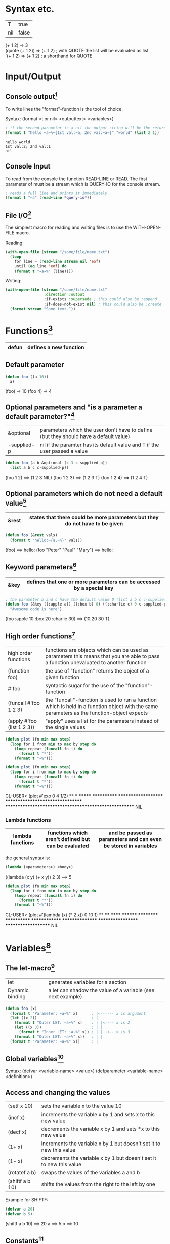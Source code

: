 # Copyright (C)  2014-2015 Richard Bäck.
# Permission is granted to copy, distribute and/or modify this document
# under the terms of the GNU Free Documentation License, Version 1.3 or
# any later version published by the Free Software Foundation; with no
# Invariant Sections, no Front-Cover Texts, and no Back-Cover Texts.  A
# copy of the license is included in the section entitled "GNU Free
# Documentation License".

* Syntax etc.
|-----+-------|
| T   | true  |
| nil | false |
|-----+-------|

(+ 1 2)	        => 3\\
(quote (+ 1 2)) => (+ 1 2) ; with QUOTE the list will be evaluated as list\\
'(+ 1 2)        => (+ 1 2) ; a shorthand for QUOTE

* Input/Output
** Console output[fn:1]

To write lines the "format"-function is the tool of choice.

Syntax: (format <t or nil> <outputtext> <variables>)

#+name: format-simple-example
#+BEGIN_SRC lisp :output
; if the second parameter is a nil the output string will be the return value
(format t "hello ~a~%~{1st val:~a; 2nd val:~a~}" "world" (list 2 1))
#+END_SRC

#+RESULTS: format-simple-example
: hello world
: 1st val:2; 2nd val:1
: nil
[fn:1] Practical Common Lisp - Chapter 18: A Few FORMAT Recipes
** Console Input
To read from the console the function READ-LINE or READ. The first
parameter of must be a stream which is QUERY-IO for the console
stream.

#+BEGIN_SRC lisp
; reads a full line and prints it immediately
(format t "~a" (read-line *query-io*))
#+END_SRC

** File I/O[fn:2] 
The simplest macro for reading and writing files is to use the
WITH-OPEN-FILE macro.

Reading:
#+BEGIN_SRC lisp
(with-open-file (stream "/some/file/name.txt")
  (loop
    for line = (read-line stream nil 'eof)
    until (eq line 'eof) do
    (format t "~a~%" (line))))
#+END_SRC

Writing:
#+BEGIN_SRC lisp
(with-open-file (stream "/some/file/name.txt"
                 :direction :output
                 :if-exists :supersede ; this could also be :append
                 :if-does-not-exist nil) ; this could also be :create
  (format stream "Some text."))
#+END_SRC

[fn:2] Practical Common Lisp - Chapter 14: Files and File I/O
* Functions[fn:3]

|-------+------------------------|
| defun | defines a new function |
|-------+------------------------|

[fn:3] Practical Common Lisp - Chapter 5: Functions
** Default parameter
#+BEGIN_SRC lisp
(defun foo ((a 10))
  a)
#+END_SRC

(foo) => 10
(foo 4) => 4

** Optional parameters and "is a parameter a default parameter?"[fn:4] 
|-------------+---------------------------------------------------------------------------------------|
| &optional   | parameters which the user don't have to define (but they should have a default value) |
| -supplied-p | nil if the paramter has its default value and T if the user passed a value            |
|-------------+---------------------------------------------------------------------------------------|

#+BEGIN_SRC lisp
(defun foo (a b &optional (c 3 c-supplied-p)) 
  (list a b c c-supplied-p))
#+END_SRC

(foo 1 2)   ==> (1 2 3 NIL)
(foo 1 2 3) ==> (1 2 3 T)
(foo 1 2 4) ==> (1 2 4 T)

[fn:4] Practical Common Lisp - Chapter 5: Functions - Optional Parameters
** Optional parameters which do not need a default value[fn:5] 
|-------+-----------------------------------------------------------------------------|
| &rest | states that there could be more parameters but they do not have to be given |
|-------+-----------------------------------------------------------------------------|

#+BEGIN_SRC lisp
(defun foo (&rest vals)
  (format t "hello:~{a,~%}" vals))
#+END_SRC

(foo) ==> hello:\n
(foo "Peter" "Paul" "Mary") ==> hello:\nPeter\nPaul\nMary

[fn:5] Practical Common Lisp - Chapter 5: Functions - Optional Parameters
** Keyword parameters[fn:6] 
|------+----------------------------------------------------------------------|
| &key | defines that one or more parameters can be accessed by a special key |
|------+----------------------------------------------------------------------|

#+BEGIN_SRC lisp
; the parameter b and c have the default value 0 (list a b c c-supplied-p))
(defun foo (&key ((:apple a)) ((:box b) 0) ((:charlie c) 0 c-supplied-p))
  "Awesome code is here")
#+END_SRC

(foo :apple 10 :box 20 :charlie 30) ==> (10 20 30 T)
[fn:6] Practical Common Lisp - Chapter 5: Functions - Keyword Parameters
** High order functions[fn:7] 
|----------------------------+---------------------------------------------------------------------------------------------------------------------------------------------|
| high order functions       | functions are objects which can be used as parameters this means that you are able to pass a function unevaluated to another function       |
| (function foo)             | the use of "function" returns the object of a given function                                                                                |
| #'foo                      | syntactic sugar for the use of the "function"-function                                                                                      |
| (funcall #'foo 1 2 3)      | the "funcall"-function is used to run a function which is held in a function object with the same parameters as the function-object expects |
| (apply #'foo (list 1 2 3)) | "apply" uses a list for the parameters instead of the single values                                                                         |
|----------------------------+---------------------------------------------------------------------------------------------------------------------------------------------|

#+BEGIN_SRC lisp
(defun plot (fn min max step)
  (loop for i from min to max by step do
    (loop repeat (funcall fn i) do
      (format t "*"))
    (format t "~%")))

(defun plot (fn min max step)
  (loop for i from min to max by step do
    (loop repeat (funcall fn i) do
      (format t "*"))
    (format t "~%")))
#+END_SRC

CL-USER> (plot #'exp 0 4 1/2)
 ** *** ******* ************ ******************** ********************************* ****************************************************** NIL

[fn:7] Practical Common Lisp - Chapter 5: Functions - Functions As Data, a.k.a. Higher-Order Functions
*** Lambda functions
|------------------+-----------------------------------------------------+-----------------------------------------------------------------|
| lambda functions | functions which aren't defined but can be evaluated | and be passed as parameters and can even be stored in variables |
|------------------+-----------------------------------------------------+-----------------------------------------------------------------|

the general syntax is:
#+BEGIN_SRC lisp
(lambda (<parameters>) <body>)
#+END_SRC

((lambda (x y) (+ x y)) 2 3) ==> 5

#+BEGIN_SRC lisp
(defun plot (fn min max step)
  (loop for i from min to max by step do
    (loop repeat (funcall fn i) do
      (format t "*"))
    (format t "~%")))
#+END_SRC

CL-USER> (plot #'(lambda (x) (* 2 x)) 0 10 1)
 ** **** ****** ******** ********** ************ ************** **************** ****************** ******************** NIL

* Variables[fn:8]
[fn:8] Practical Common Lisp - Chapter 6: Variables
** The let-macro[fn:9] 
|-----------------+-------------------------------------------------------------|
| let             | generates variables for a section                           |
| Dynamic binding | a let can shadow the value of a variable (see next example) |
|-----------------+-------------------------------------------------------------|

#+BEGIN_SRC lisp
(defun foo (x)
  (format t "Parameter: ~a~%" x)      ; |<------ x is argument 
  (let ((x 2))                        ; |
    (format t "Outer LET: ~a~%" x)    ; | |<---- x is 2
    (let ((x 3))                      ; | |
      (format t "Inner LET: ~a~%" x)) ; | | |<-- x is 3
    (format t "Outer LET: ~a~%" x))   ; | |
  (format t "Parameter: ~a~%" x))     ; |
#+END_SRC

[fn:9] Practical Common Lisp - Chapter 6: Variables - Variable Basics
** Global variables[fn:10] 
Syntax:
  (defvar <variable-name> <value>)
  (defparameter <variable-name> <definition>)

[fn:10] Practical Common Lisp - Chapter 6: Variables - Dynamic, a.k.a. Special, Variables
** Access and changing the values
|-----------------+---------------------------------------------------------------------|
| (setf x 10)     | sets the variable x to the value 10                                 |
| (incf x)        | increments the variable x by 1 and sets x to this new value         |
| (decf x)        | decrements the variable x by 1 and sets *x to this new value        |
| (1+ x)          | increments the variable x by 1 but doesn't set it to new this value |
| (1- x)          | decrements the variable x by 1 but doesn't set it to new this value |
| (rotatef a b)   | swaps the values of the variables a and b                           |
| (shiftf a b 10) | shifts the values from the right to the left by one                 |
|-----------------+---------------------------------------------------------------------|

Example for SHIFTF:
#+BEGIN_SRC lisp
(defvar a 20)
(defvar b 5)
#+END_SRC

(shiftf a b 10) ==> 20
a ==> 5
b ==> 10

** Constants[fn:11]
Syntax:
#+BEGIN_SRC lisp
(defconstant <variable-name> <value> [<documentation-string>])
#+END_SRC

[fn:11] Practical Common Lisp - Chapter 6: Variables - Constants
** Closures[fn:12]
Closures are variables that hold functions. Those functions are able
to be already final (called with a specific value).

A very simple example which creates a function which only calls a
function:
#+BEGIN_SRC lisp
(defparameter *square-of-2* ((lambda (x) (* x x)) 2))
(*square-of-2*)
#+END_SRC

[fn:12] Practical Common Lisp - Chapter 6: Variables - Lexical Variables and Closures
* Loops
** DOLIST[fn:13]
Syntax: (dolist (var list-form) body-form*)

One can break the loop by simple writing a RETURN statement.

Example:
CL-USER> (dolist (x '(1 2 3)) (print x)) 1 2 3 NIL

[fn:13] Practical Common Lisp - Chapter 7: Macros: Standard Control Constructs - DOLIST and DOTIMES
** DOTIMES[fn:14] 
Syntax: 
#+BEGIN_SRC lisp
(dotimes (var count-form) body-form*)
#+END_SRC

#+BEGIN_SRC lisp
CL-USER> (dotimes (i 4) (print i))
0 1 2 3
NIL
#+END_SRC

[fn:14] Practical Common Lisp - Chapter 7: Macros: Standard Control Constructs - DOLIST and DOTIMES
** DO[fn:15] 
Syntax: (do (variable-definition*) (end-test-form result-form*) statement*)

The variable definitions look like this: (var init-form step-form)

Example:
#+BEGIN_SRC lisp
(let ((test 0))
  (setf test
    (do ((n 10 (1- n))) ((= n 1) n)
      (print n)))
  (format t "~%test: ~a" test))

10 9 8 7 6 5 4 3 2
test: 1
#+END_SRC

[fn:15] Practical Common Lisp - Chapter 7: Macros: Standard Control Constructs - DO
** For loop
*** Basic construct[fn:16] 
Examples:
#+BEGIN_SRC lisp
CL-USER> (loop for i from 0 to 10 by 1 do (format t "i: ~a~%" i))
i: 0
i: 1
i: 2
i: 3
i: 4
i: 5
i: 6
i: 7
i: 8
i: 9
i: 10
NIL
#+END_SRC

#+BEGIN_SRC lisp
CL-USER> (loop for i from 0 to 10 by 2 until (> i 5) do (format t "i: ~a~%" i))
i: 0
i: 2
i: 4
NIL
#+END_SRC

#+BEGIN_SRC lisp
CL-USER> (loop for i from 20 downto 17 by 2 do (format t "~a~%" i))
20
18
NIL
#+END_SRC

[fn:16] Practical Common Lisp - Chapter 7: Macros: Standard Control Constructs - The Mighty LOOP
*** For functions[fn:17] 
There are several functions to use the values given by the for loop.

- collect
- append
- sum
- count
- maximize
- minimize
- nconc

(loop for i from 1 to 10 sum i) ==> 55
[fn:17] Practical Common Lisp - Chapter 22: LOOP for Black Belts - The Parts of a LOOP
*** Iterating over collections
**** Lists[fn:18]
(loop for i in (list 10 20 30 40) collect i) ==> (10 20 30 40)

This loop only works for lists:
#+BEGIN_SRC lisp
; "on" automatically gets the cddr ((1 2 3 4 5) (2 3 4 5) (3 4 5) (4 5) (5))
(loop for i on '(1 2 3 4 5) collect i)
#+END_SRC

[fn:18] Practical Common Lisp - Chapter 22: LOOP for Black Belts - Looping Over Collections and Packages
**** Strings and vectors[fn:19]
#+BEGIN_SRC lisp
CL-USER> (loop for i across "hello" collect i)
(#\h #\e #\l #\l #\o)
#+END_SRC

[fn:19] Practical Common Lisp - Chapter 22: LOOP for Black Belts - Looping Over Collections and Packages
**** Equals-then iteration[fn:20]
Syntax: 
#+BEGIN_SRC lisp
(loop for var = initial-value-form [then step-form] ...)
#+END_SRC

Example: 
#+BEGIN_SRC lisp
CL-USER> (loop repeat 5 for x = 0 then y for y = x then (+ x y) collect y) 
(1 2 4 8 16)
#+END_SRC

[fn:20] Practical Common Lisp - Chapter 22: LOOP for Black Belts - Equals-Then Iteration
*** Conditional computing[fn:21] 
In the loop clause it is possible to use IF and similar statements to create conditions.

A mega example:
#+BEGIN_SRC lisp
    (loop for i from 1 to 100
      if (evenp i)
        minimize i into min-even and
        maximize i into max-even and
        unless (zerop (mod i 4))
          sum i into even-not-fours-total
        end
        and sum i into even-total
      else
        minimize i into min-odd and
        maximize i into max-odd and
        when (zerop (mod i 5))
          sum i into fives-total
        end
        and sum i into odd-total
      do (update-analysis min-even
                          max-even
                          min-odd
                          max-odd
                          even-total
                          odd-total
                          fives-total
                          even-not-fours-total))
#+END_SRC

[fn:21] Practical Common Lisp - Chapter 22: LOOP for Black Belts - Conditional Execution
*** Further control words
**** initially & finally[fn:22] 
With these keyword it is possible to run code before the loop has
started or after a loop has finished.

#+BEGIN_SRC lisp
CL-USER> (loop for i in '(1 2 3 4 5)
           sum i into isum
           finally (format t "~a" isum)) 
15
#+END_SRC

[fn:22] Practical Common Lisp - Chapter 22: LOOP for Black Belts - Setting Up and Tearing Down
**** return[fn:23] 
Jump out of the current loop.

#+BEGIN_SRC lisp
CL-USER> (loop for i in '(1 2 3 4 5) do
           (when (= i 3)
             (return 10)))
10
#+END_SRC

[fn:23] Practical Common Lisp - Chapter 22: LOOP for Black Belts - Setting Up and Tearing Down
**** return-from[fn:24] 
Jump out of a block or a named loop.

#+BEGIN_SRC lisp
CL-USER> (loop named outer for i in '(1 2 3 4 5) do
           (loop for j in '(10 11 12 13 14) do
             (when (> j 12)
               (return-from outer j))))
13
#+END_SRC

[fn:24] Practical Common Lisp - Chapter 22: LOOP for Black Belts - Setting Up and Tearing Down
**** Always, never, thereis[fn:25] 
This words can be used to control a sequence's elements. It returns a
boolean value related to the keyword.

#+BEGIN_SRC lisp
(if (loop for n in numbers always (evenp n))
  (print "All numbers even."))
#+END_SRC

#+BEGIN_SRC lisp
(if (loop for n in numbers never (oddp n))
  (print "All numbers even."))
#+END_SRC

#+BEGIN_SRC lisp
CL-USER> (loop for char across "abc123" thereis (digit-char-p char)) 
1
#+END_SRC 

[fn:25] Practical Common Lisp - Chapter 22: LOOP for Black Belts - Termination Tests
* Macros[fn:26] 
Macros are quasi-function which are not called but expanded at the
call point. This enables the ability to create arbitary syntax, e.g.:

(when t (format t "hello")) ==> "hello"

The code to generate the WHEN statement:
#+BEGIN_SRC lisp
(defmacro when (condition &rest body)
  `(if ,condition (progn ,@body)))
#+END_SRC
This code snippet will be expanded to the if condition at compile
time.


The following two shorthands make the macro writing life a lot easier:
|---+-------------------------------------------------------------------|
| ` | will result in expanding the expression instead of evaluating it  |
|---+-------------------------------------------------------------------|
| , | means that the expression will be evaluated because it should not |
|   | be inserted as is (e.g. do not insert the symbol CONDITION as     |
|   | CONDITION instead evaluate it and then insert it)                 |
|---+-------------------------------------------------------------------|

[fn:26] Practical Common Lisp - Chapter 7. Macros: Standard Control Constructs - WHEN and UNLESS
** GENSYM[fn:27] 
#+BEGIN_SRC lisp
(format t "hello world")
#+END_SRC

[fn:27] Practical Common Lisp - Chapter 8. Macros: Defining Your Own - Plugging the Leaks
** A practical example
In this example you have two files: ~/test.lisp and ~/lisp.txt. In
your program you want to write to one of them several times but this
has to be decided during runtime. For this the following macro comes
in pretty handy.

#+BEGIN_SRC lisp
(defmacro test (test-p &rest body)
  "Opens a stream to a ~/test.lisp if test-p is true. Otherwise the stream points to ~/lisp.txt." 
  `(with-open-file (stream 
     ,(if test-p
                 "~/test.lisp" 
                 "~/lisp.txt") 
     :direction :output 
     :if-exists :append 
     :if-does-not-exist :create)
    ,@body))

 ; The following will append the string "hello world" to the file ~/test.lisp
(test t (format stream "hello world"))
#+END_SRC
* Collections
** Vectors[fn:28] 
[fn:28] Practical Common Lisp - Chapter 11: Collections
*** Create a vector:
#+BEGIN_SRC lisp
(defparameter *x* #(1 2 3 4 5))
*x*                               ==> #(1 2 3 4 5)

(defparameter *x* (make-array 5)) 
*x*                               ==> #(0 0 0 0 0)
#+END_SRC

*** Add and delete values at the end
#+BEGIN_SRC lisp
(defparameter *x* (make-array 5))
(vector-push 5 *x*) ==> #(5 0 0 0 0)
(vector-push 3 *x*) ==> #(5 3 0 0 0)
(vector-pop *x*)    ==> 3
*x*                 ==> #(5 0 0 0 0)
(vector-pop *x*)    ==> 5
*x*                 ==> #(0 0 0 0 0)
#+END_SRC
*** :initial-element
A vector can be given an initial element which is similiar to the
POSIX C function memset().

#+BEGIN_SRC lisp
(make-array 5 :initial-element nil) ==> #(NIL NIL NIL NIL NIL)
#+END_SRC
 
*** :fill-pointer
To let a vector act like its size is dynamically increasing, you can 
use a fill-pointer. However, it is not completely resizeable. It is 
only as long as it was declared, the pointer only shows how many 
element are currently in the vector not how many could be in the vector.

#+BEGIN_SRC lisp
(defparameter *x* (make-array 5 :fill-pointer 0))

(vector-push 'a *x*) ==> 0
*x*                  ==> #(A)
(vector-push 'b *x*) ==> 1
*x*                  ==> #(A B)
(vector-push 'c *x*) ==> 2
*x*                  ==> #(A B C)
(vector-pop *x*)     ==> C
*x*                  ==> #(A B)
(vector-pop *x*)     ==> B
*x*                  ==> #(A)
(vector-pop *x*)     ==> A
*x*                  ==> #()
#+END_SRC
*** :adjustable
To create a vector whose size is fully dynamically you have to set 
:adjustable t.

#+BEGIN_SRC lisp
(defparameter *x* (make-array 1 :fill-pointer 0 :adjustable t))
*x*                        ==> #()

(vector-push-extend 4 *x*)
*x*                        ==> #(4)
(vector-push-extend 5 *x*)
*x*                        ==> #(4 5)
(vector-pop *x*)           ==> 5
*x*                        ==> #(4)
(vector-pop *x*)           ==> 4
*x*                        ==> #()
#+END_SRC

*** Get and set values of the vector
#+BEGIN_SRC lisp
(defparameter *x* (vector 1 2 3))

(length *x*) ==> 3
(elt *x* 0)  ==> 1
(elt *x* 1)  ==> 2
(elt *x* 2)  ==> 3
(elt *x* 3)  ==> error

(setf (elt *x* 0) 10)
*x* ==> #(10 2 3)
#+END_SRC

** Lists[fn:29] 
A list is made up of list elements. Each list element is a cons
cell. The first attribute is the element itself which is also known as
CAR. The second element is a reference to the next cons cell in the
list which is called CDR. CAR and CDR are also the accessor names of
those attributes. Both are setf-able. If a cons cell is the last of
its list, then the CDR is NIL. The function FIRST is a synonym for CAR
and the function REST a synonym for CDR.p
If you use CONS for creating cons cells then you are able to assign
CDR something else then the reference to another cons cell. These are
called "dotted pairs".
#+BEGIN_SRC lisp
(cons 1 2) => (1 . 2) ; called "dotted pair"
(cons 1 (cons 2 (cons 3 nil))) => (1 2 3) ; the last element references nil
(list 1 2 3) => (1 2 3) ; short hand for the above instruction
(car (list 1 2 3)) => 1
(cdr (list 1 2 3)) => (2 3)
#+END_SRC

[fn:29] Practical Common Lisp - Chapter 12: They Called It LISP for a Reason:
List Processing
*** List Manipulation Functions
| Function  | Description                                                                                                                                                                     |
|-----------+---------------------------------------------------------------------------------------------------------------------------------------------------------------------------------|
| BUTLAST   | Returns a copy of the list, excluding the last cons cell. With an integer argument, excludes the last n cells.                                                                  |
| NBUTLAST  | The recycling version of BUTLAST; may modify and return the argument list but has no reliable side effects.                                                                     |
| LDIFF     | Returns a copy of a list up to a given cons cell.                                                                                                                               |
| TAILP     | Returns true if a given object is a cons cell that's part of the structure of a list.                                                                                           |
| LIST*     | Builds a list to hold all but the last of its arguments and then makes the last argument the CDR of the last cell in the list. In other words, a cross between LIST and APPEND. |
| MAKE-LIST | Builds an n item list. The initial elements of the list are NIL or the value specified with the :initial-element keyword argument.                                              |
| REVAPPEND | Combination of REVERSE and APPEND; reverses first argument as with REVERSE and then appends the second argument.                                                                |
| NRECONC   | Recycling version of REVAPPEND; reverses first argument as if by NREVERSE and then appends the second argument. No reliable side effects.                                       |
| CONSP     | Predicate to test whether an object is a cons cell.                                                                                                                             |
| ATOM      | Predicate to test whether an object is not a cons cell.                                                                                                                         |
| LISTP     | Predicate to test whether an object is either a cons cell or NIL.                                                                                                               |
| NULL      | Predicate to test whether an object is NIL. Functionally equivalent to NOT but stylistically preferable when testing for an empty list as opposed to boolean false.             | 
  
*** Mapping
You can let an arbitary function run over a dimensional list by
using a set of MAP* functions.

**** MAPCAR
With MAPCAR you will call a function for each CAR of a list.

#+BEGIN_SRC lisp
(mapcar #'(lambda (x) (* x x)) (list 1 2 3)) => (1 4 9)
#+END_SRC

** Collection functions[fn:30] 
[fn:30] Practical Common Lisp - Chapter 11: Collections
*** The standard functions
**** COUNT
     Removes a specific element from a collection.

     (count 1 #(1 2 1 2 3 1 2 3 4)) ==> 3

**** FIND
    Finds a specific value in a collection.

    (find 1 #(1 2 1 2 3 1 2 3 4))  ==> 1
    (find 10 #(1 2 1 2 3 1 2 3 4)) ==> NIL

**** POSITION
    Gives the position of a specific value in a collection

    (position 1 #(1 2 1 2 3 1 2 3 4)) ==> 0

**** REMOVE
    Deletes a specific element from a collection.

    (remove 1 #(1 2 1 2 3 1 2 3 4)) ==> #(2 2 3 2 3 4)
    (remove 1 '(1 2 1 2 3 1 2 3 4)) ==> (2 2 3 2 3 4)

**** REMOVE-DUPLICATES
     It works as the name suggests.

     (remove-duplicates #(1 2 1 2 3 1 2 3 4)) ==> #(1 2 3 4)

**** SUBSTITUTE
    Substitutes a specific element from the collection with
    another value.

    (substitute 10 1 #(1 2 1 2 3 1 2 3 4)) ==> #(10 2 10 2 3 10 2 3 4)
    (substitute 10 1 '(1 2 1 2 3 1 2 3 4)) ==> (10 2 10 2 3 10 2 3 4)
    (substitute #\x #\b "foobarbaz")       ==> "fooxarxaz"

**** CONCATENATE
     Concatenates two sequences. If those two sequences are from a
     different type the disered output sequence has to be given as
     first parameter.
     
     (concatenate 'vector #(1 2 3) '(4 5 6))    ==> #(1 2 3 4 5 6)
     (concatenate 'list #(1 2 3) '(4 5 6))      ==> (1 2 3 4 5 6)
     (concatenate 'string "abc" '(#\d #\e #\f)) ==> "abcdef" 

**** SUBSEQ
     (subseq "hello" 1 3) ==> "el"

*** String functions
**** SEARCH
    (search "world" "hello world") ==> 6

*** Parameter key words
**** :test	
     Two-argument function used to compare item (or value extracted 
     by :key function) to element.
     Default: EQL

**** :key
     One-argument function to extract key value from actual sequence 
     element. NIL means use element as is.
     Default: NIL

**** :start
    Starting index (inclusive) of subsequence.	
    Default: 0

**** :end
     Ending index (exclusive) of subsequence. NIL indicates end of 
     sequence.	
     Default: NIL

**** :from-end
     If true, the sequence will be traversed in reverse order, from 
     end to start.     
     Default: NIL

**** :count
     Number indicating the number of elements to remove or substitute 
     or NIL to indicate all (REMOVE and SUBSTITUTE only).	
     Default: NIL

*** High-order function variants
    Every function can be used with an arbitary high-order function.
    For convenience there are already many helpful functions.

    (count-if #'evenp #(1 2 3 4 5))         ==> 2

    (count-if-not #'evenp #(1 2 3 4 5))     ==> 3

    (position-if #'digit-char-p "abcd0001") ==> 4

    (remove-if-not #'(lambda (x) (char= (elt x 0) #\f))
      #("foo" "bar" "baz" "foom")) ==> #("foo" "foom")

*** Sorting
    There are two ways to sort a sequence. Both take a sequence and a
    two-argument predicate and return a sorted version of the sequence.
    1. SORT
       This function only makes sure that the returned sequence is sorted.
       It does not assure that the elements are kept in line.

       (sort (vector "foo" "bar" "baz") #'string<) ==> #("bar" "baz" "foo")

    2. STABLE-SORT
       This function assures that the elements are kept in line after the
       sort.

*** Merging
    The MERGE function takes two sequences and a predicate and returns a 
    sequence produced by merging the two sequences, according to the predicate.

    (merge 'vector #(1 3 5) #(2 4 6) #'<) ==> #(1 2 3 4 5 6)
    (merge 'list #(1 3 5) #(2 4 6) #'<)   ==> (1 2 3 4 5 6)

* CLOS
** Defining classes[fn:31] 
Every class is implicit deviated from the class T.

#+BEGIN_SRC lisp
(defvar *account-numbers* 0) ; this has to be evaluated before

; the class definition
(defclass bank-account ()
  ((customer-name
    :initarg :customer-name

    ; the customer-name has to be given
    :initform (error "Must supply a customer name")

    ; create an generic method to access the customer-name
    :accessor customer-name

    ; the documentation string for this slot
    :documentation "Customer's name")
  (balance
    :initarg :balance
    :initform 0
    :accessor balance
    :documentation "Current account balance")
  (account-number
    :initform (incf *account-numbers*)

    ; create a generic method for reading the slot
    ; there is also the keyword WRITER to allow only writing
    :reader account-number
    :documentation "Account number, unique within a bank.")
  (account-type
    :reader account-type)))
#+END_SRC

To make an instance of it:
#+BEGIN_SRC lisp
(defparameter *my-account* (make-instance 'bank-account
                                          :customer-name "Richard"
	                                  :balance 9500.23))

#+END_SRC

[fn:31] Practical Common Lisp - Chapter 17: Object Reorientation: Classes
** Generic functions[fn:32] 
Generic functions allow to write functions for a paticular class.

(defgeneric draw (account) ; declare the generic function with 1 parameter
  (:documentation "this prints the bank-account"))

[fn:32] Practical Common Lisp - Chapter 16: Object Reorientation: Generic Functions - Generic Functions and Methods
** Implementations of generic functions[fn:33] 
That a generic function call will work there have to be concrete
functions for a specific class type.

The following function will be used if the generic functions will be
called with an object of the type "bank-account":
#+BEGIN_SRC lisp
(defmethod draw ((account bank-account))
  (format t "customer-name:~20t~a~%balance:~20t~a"
          (customer-name account)
          (balance account))

  ; automatically call the next more general implmentation (if
  ; bank-account is deviated from another class -> would be at least
  ; T)
  (call-next-method))
#+END_SRC

[fn:33] Practical Common Lisp - Chapter 16: Object Reorientation: Generic Functions - Generic Functions and Methods
*** Auxiliar methods[fn:34] 
Within generic functions you can declare that a method can be :around,
before or :after. The primary method is defined without an auxiliar
specifier. Afterwards these methods can be defined.

#+BEGIN_SRC lisp
(defmethod initialize-instance :after ((account bank-account) &key)
  (let ((balance (slot-value account 'balance)))
    (setf (slot-value account 'account-type)
    (cond
      ((>= balance 100000) :gold)
      ((>= balance 50000) :silver)
      (t :bronze)))))
#+END_SRC

[fn:34] Practical Common Lisp - Chapter 16: Object Reorientation: Generic Functions - The Standard Method Combination
** Slot accessing[fn:35] 

There are three ways to access the slot values of an object:
1. with the slot-value method
   #+BEGIN_SRC lisp
   (slot-value *my-account* 'balance) ; read the value
   (setf (slot-value *my-account* 'balance) 100.10) ; write the value
   #+END_SRC
2. with generic accessor methods
   #+BEGIN_SRC lisp
   (balance *my-account*) ; read the value
   (setf (balance *my-account*) 100.10) ; write the value
   #+END_SRC
3. defining you own methods to access the values
   #+BEGIN_SRC lisp
   (defgeneric customer-name (account))

   (defmethod customer-name ((account bank-account)) ; works same as 2.
     (slot-value account 'customer-name))

   (defgeneric (setf customer-name) (value account))

   (defmethod (setf customer-name) (value (account bank-account))
     (setf (slot-value account 'customer-name) value))
   #+END_SRC

[fn:35] Practical Common Lisp - Chapter 17: Object Reorientation: Classes - Accessor Functions
** WITH-SLOTS and WITH-ACCESSORS[fn:36] 

Instead of using the SLOT-VALUE method to access every slot of an
object there is also the way to access mutliple slot with WITH-SLOTS.

Syntax:
(with-slots (slot*) instance-form
  body-form*)

An example:
#+BEGIN_SRC lisp
(defmethod merge-accounts ((account1 bank-account) (account2 bank-account))
  (with-slots ((balance1 balance)) account1
    (with-slots ((balance2 balance)) account2
      (incf balance1 balance2)
      (setf balance2 0))))
#+END_SRC

WITH-ACCESSORS works the same way. The only difference is that, like
the name suggests, it uses the accessors instead of the slots.

[fn:36] Practical Common Lisp - Chapter 17: Object Reorientation: Classes - WITH-SLOTS and WITH-ACCESSORS
* Exceptions/Conditions[fn:37] 

In Common Lisp Exceptions are implemented as Conditions. Those are
classes/objects which are derived from the "CONDITION" class. 

[fn:37] Practical Common Lisp - Chapter 19: Beyond Exception Handling: Conditions and Restarts
** Defining conditions[fn:38] 

#+BEGIN_SRC lisp
(define-condition malformed-log-entry-error (error)
  ((text :initarg :text :reader text)))
#+END_SRC

[fn:38] Practical Common Lisp - Chapter 19: Beyond Exception Handling: Conditions and Restarts - Conditions
** Trigger conditions[fn:39] 
A condition will be trigged by the ERROR function. The ERROR function
will work with either a simple string (to trigger very simple errors)
or like the MAKE-INSTANCE function to instance a new condition.

#+BEGIN_SRC lisp
(error 'malformed-log-entry-error :text text)
#+END_SRC
** Handle conditions
The following code shows how to handle a triggered (thrown)
condition. Therefore it can be compared to a try/catch block in
languages like C++, Java or C#.

#+BEGIN_SRC lisp
(handler-case expression
  error-clause*)
#+END_SRC

#+BEGIN_SRC lisp
(condition-type ([var]) code)
#+END_SRC

#+BEGIN_SRC lisp
(handler-case
    (progn
      (do-stuff)
      (do-more-stuff))
  (some-exception (se) (recover se)))
#+END_SRC

[fn:39] Practical Common Lisp - Chapter 19: Beyond Exception Handling: Conditions and Restarts - Condition Handlers
* Packages and symbols[fn:40]
[fn:40] Practical Common Lisp - Chapter 21: Programming in the Large: Packages and Symbols
** Create packages
#+BEGIN_SRC lisp
(defpackage :com.testsuite.app ; create package with this name
  (:use :common-lisp)
  (:export :save
           :store)
  (:import-from :com.testsuite.dblib :open-db)
  (:shadow :create-db)
  (:shadowing-import-from :com.testsuite.somelib :save))
#+END_SRC

|------------------------+-------------------------------------------------------------------------------------------------------------------------------------------------------------------------|
| :use                   | Inherits (uses) this packages for this particular package.                                                                                                              |
| :export                | Exports the given symbols to let the users of your package use this symbols without having to call the full path (e.g. instead of (com.testsuite.app:save) just (save)) |
| :import-from           | Imports a particular symbol from another package to use this symbol without having to use its full path.                                                                |
| :shadow                | Shadows a particular symbol from all imports to avoid name conflicts. The full path has to be used instead.                                                             |
| :shadowing-import-from | Imports a symbol and automatically shadows all other symbols with the same name to avoid conflicts.                                                                     |
|------------------------+-------------------------------------------------------------------------------------------------------------------------------------------------------------------------|

** Writing packages
To switch into a particular package and to extend it or to use
automatically its symbols you have to call the function
(in-package :name-of-your-package).

There are two ways to write packages:
1. Every package is a file
   + All package symbols are collected in one file
   - Package dependencies are not on one sight
2. One file defines all packages and the package functions are
   implemented in one or more files
   + Package dependencies are on one sight
   - Not all package symbols are collected in one file

* Quicklisp[fn:41]
This is a package manager to install lisp libraries like "gem" in
Ruby. Setting it up is pretty easy. Please use its own install
instructions.

[fn:41] [[http://www.quicklisp.org]]
** QUICKPROJECT[fn:42]
# <<sec:quickproject>>
With QUICKPROJECT it is possible to create a simple ASDF package which
can be loaded by quicklisp. It is very important to name the source
file containing folder with lower case letters. The folder should be
placed in the search path of quicklisp.

#+BEGIN_SRC lisp
(quickproject:make-project #p"~/quicklisp/local-projects/schoolmanager" ; the project folder
                           :depends-on '(lisp-unit2 crane)) ; needed libraries
(ql:quickload "schoolmanager")
#+END_SRC

[fn:42] [[http://www.xach.com/lisp/quickproject/]]

** How to find systems
If you create a project with [[sec:quickproject][Quickproject]] you will probably want to
place it in a directory with a version control system. To have the
benefits of an own external directory and to find the system you have
two options:
1. Copy the important .lisp and .asd files into the quicklisp 
   directory (~/quicklisp/local-projects). This could be automated by
   a Makefile but it has too many disadvantages.
2. Simply place a symbolic link to the directory containing the .lisp 
   and .asd files into the quicklisp directory:
   #+BEGIN_SRC bash
   ln -s /path/to/your/project ~/quicklisp/local-projects
   #+END_SRC

* Threading
Most LISP interpreters have specific functions to enable threads but
the best way to use threads is to use a non-specific library like
"Bordeaux-Threads".

** BORDEAUX-THREADS[fn:43]
It enables the approach of threads that is probably known from the posix threads.

An example:
#+begin_src lisp
(ql:quickload 'bordeaux-threads)

(defun thread-func ()
  (format t "~d" (* 10 10)))

(loop for i from 0 to 10 do
  (bt:make-thread 'thread-func))
#+end_src

[fn:43] [[http://common-lisp.net/project/bordeaux-threads/]]

** CL-STM[fn:44]
This library uses the transactional approach for achieving concurrency.

[fn:44] http://common-lisp.net/project/cl-stm/doc/index.html]]

* Scripting
** CL-LAUNCH[fn:45]
CL-LAUNCH is an application which enables easy scripting
implementation independent.

#+begin_src lisp
#!/usr/bin/cl-launch -E main
(defun main (argv)
  (format t "hello world")
  0) ; return 0 to the operating system
#+end_src

In this is example the parameter -E tells which function to use for
the entry point. To use a system which has been previously installed
with Quicklisp (e.g. using your interperter's REPL):
#+BEGIN_SRC lisp
#!/usr/bin/cl-launch -Q -s system1 -s system2
#+END_SRC

[fn:45][[ http://cliki.net/cl-launch]]

** SBCL
If you use SBCL as your LISP interperter you can add the following
line in the shebang line to use a file as script like in Ruby, Perl or
Python: #!/usr/bin/sbcl --script

To access the given arguments from the console you can use the
variable SB-EXT:*POSIX-ARGV*.

** Use UNIX tools
If you are familiar with Perl you proably know how easy it is to call
other programs with Perl.
To obtain the entire output string:
#+BEGIN_SRC perl
my $dir = `ls ~/`;
print $dir;
#+END_SRC

To obtain the the lines of the output:
#+BEGIN_SRC perl
my @dir = `ls ~/`;
print @dir;
#+END_SRC

To achieve the almost the same thing in Common Lisp there are some
libraries:
*** TRIVIAL-SHELL[fn:46]
With this library you can simply execute programs and catch their
output:

#+BEGIN_SRC lisp
(defvar *dir* nil)
(setf *dir* (trivial-shell:shell-command "ls ~/"))
(format t "~a" *dir*)
#+END_SRC

Sadly this library is not as powerful as Perl, because you will always
receive a string. Therefore unlike as in Perl you have to split the
string manually.

[fn:46] [[http://common-lisp.net/project/trivial-shell/]]

** Parsing command line arguments
*** APPLY-ARGV[fn:47]
The best example is in the README of the library itself. The only
thing left to say is, if you use cl-launch, you can simple pass the
ARGV argument to APPLY-ARGV.

[fn:47] [[https://github.com/pve1/apply-argv]]
* Executables
If you use SBCL or CCL as your LISP interpreter it is possible to use
load a library called BUILDAPP. This facility enables easy executable
generation with those two interpreters.

To compile a file, you have to define a entry point as you see in the
following code snippet saved in the file "main.lisp":
#+BEGIN_SRC lisp
(defun main (args)
  (format t "hello world"))
#+END_SRC

Now you have to fire up the interpreter, load the library and generate
a fancy compiler binary:
#+BEGIN_SRC lisp
(ql:quickload 'buildapp)
(buildapp:build-buildapp "/path/to/bin/buildapp")
(quit)
#+END_SRC

To compile the file:
#+BEGIN_SRC bash
buildapp
  --load main.lisp     # what file to load
  --entry 'main        # the name of the main function
  --compress-core      # only for SBCL to compress the binary
  --output helloworld  # the name of the binary
#+END_SRC

* ORM
** Code first
*** crane[fn:48]
[fn:48] [[http://eudoxia0.github.io/crane/]]
* Unit-Tests
* Examples
For study purposes there are full featured Common Lisp applications:
- hash-collector :: A simple password hash creator
                    (http://github.com/ritschmaster/hash-collector)
- mailbox :: An application which simulates a mailbox
             (https://github.com/drurowin/mailbox)
* Credits
This guide is at its core an abstract of the book "Practical Common
Lisp" written by Peter Seibel. Therefore it is recommended (if you are
new) that you read it in the first place. This document should serve
as a quick-look-up for the things you have already learned (altough
you could learn from it too).

The footnotes marks at the headings are references to chapters of the
book from which the information has been taken.

Additionally many quite helpful things which are not described in
Peter Seibel's book are complemented with describing external
libraries.

This document has been written by Richard Bäck and is happily shared
for all new and old Lispers.
